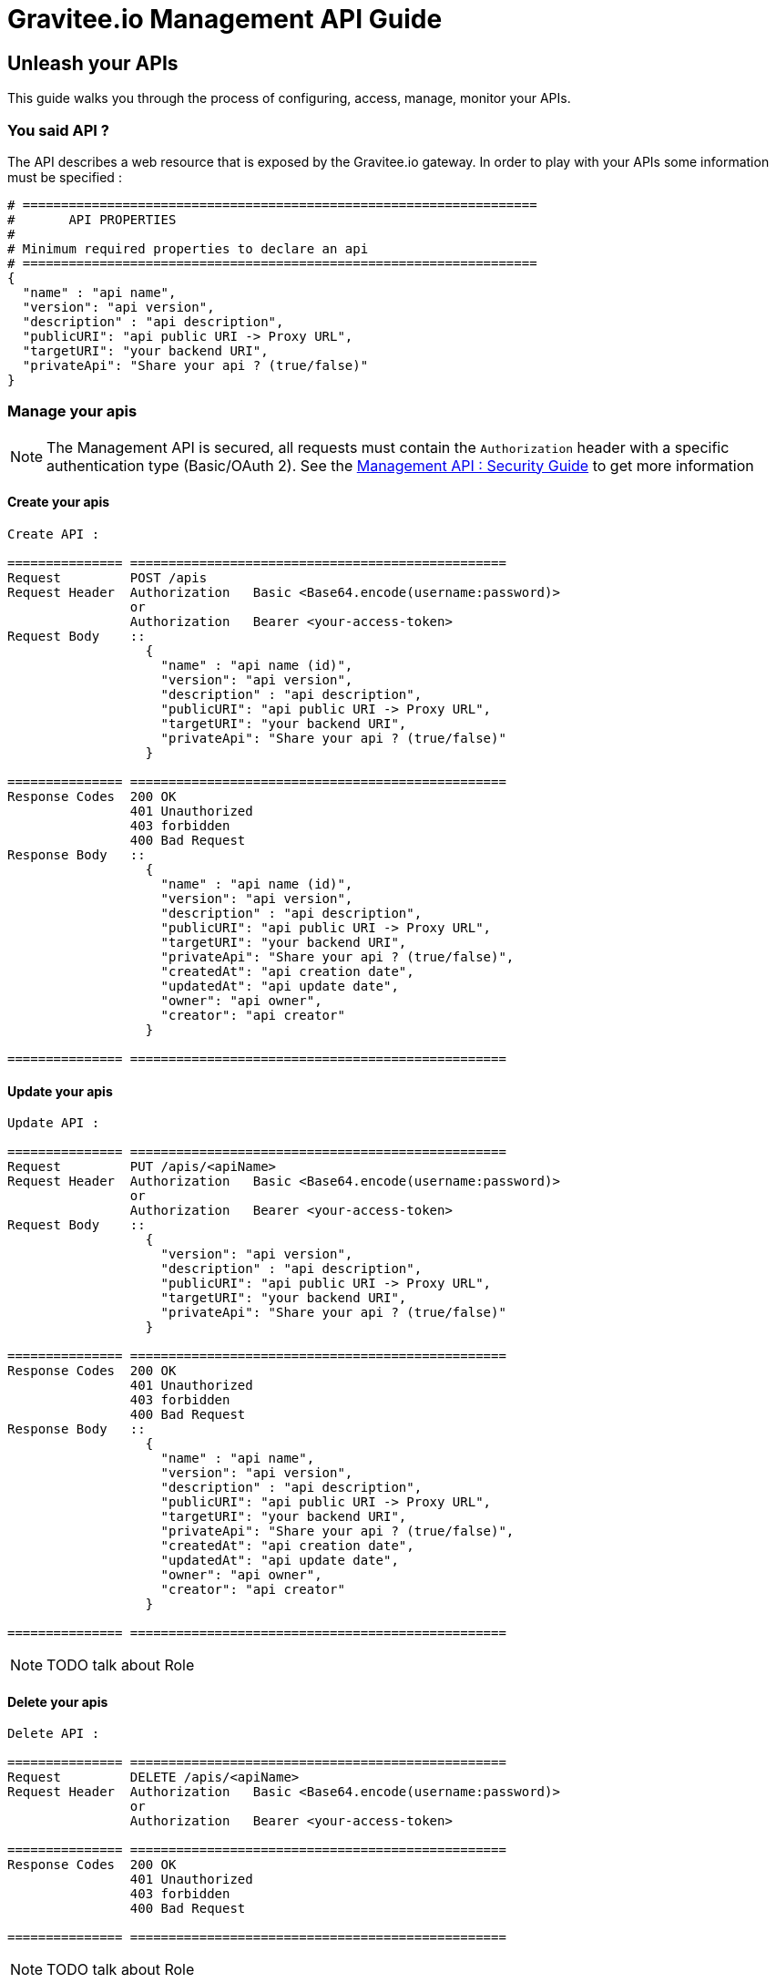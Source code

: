 [[gravitee-management-api-api]]
= Gravitee.io Management API Guide

== Unleash your APIs

This guide walks you through the process of configuring, access, manage, monitor your APIs. 

=== You said API ?

The API describes a web resource that is exposed by the 	Gravitee.io gateway. In order to play with your APIs some information must be specified :

[source]
----
# ===================================================================
#	API PROPERTIES
#
# Minimum required properties to declare an api
# ===================================================================
{
  "name" : "api name",
  "version": "api version",
  "description" : "api description",
  "publicURI": "api public URI -> Proxy URL",
  "targetURI": "your backend URI",
  "privateApi": "Share your api ? (true/false)"
}
----

=== Manage your apis

NOTE: The Management API is secured, all requests must contain the `Authorization` header with a specific authentication type (Basic/OAuth 2). See the <<management-api-security.adoc#,Management API : Security Guide>> to get more information

==== Create your apis

[source]
----
Create API :

=============== =================================================
Request         POST /apis
Request Header  Authorization   Basic <Base64.encode(username:password)>
                or
                Authorization   Bearer <your-access-token>
Request Body    ::
                  {
                    "name" : "api name (id)",
                    "version": "api version",
                    "description" : "api description",
                    "publicURI": "api public URI -> Proxy URL",
                    "targetURI": "your backend URI",
                    "privateApi": "Share your api ? (true/false)"
                  }

=============== =================================================
Response Codes  200 OK
                401 Unauthorized
                403 forbidden
                400 Bad Request
Response Body   ::
                  {
                    "name" : "api name (id)",
                    "version": "api version",
                    "description" : "api description",
                    "publicURI": "api public URI -> Proxy URL",
                    "targetURI": "your backend URI",
                    "privateApi": "Share your api ? (true/false)",
                    "createdAt": "api creation date",
                    "updatedAt": "api update date",
                    "owner": "api owner",
                    "creator": "api creator"
                  }

=============== =================================================
----

==== Update your apis

[source]
----
Update API :

=============== =================================================
Request         PUT /apis/<apiName>
Request Header  Authorization   Basic <Base64.encode(username:password)>
                or
                Authorization   Bearer <your-access-token>
Request Body    ::
                  {
                    "version": "api version",
                    "description" : "api description",
                    "publicURI": "api public URI -> Proxy URL",
                    "targetURI": "your backend URI",
                    "privateApi": "Share your api ? (true/false)"
                  }

=============== =================================================
Response Codes  200 OK
                401 Unauthorized
                403 forbidden
                400 Bad Request
Response Body   ::
                  {
                    "name" : "api name",
                    "version": "api version",
                    "description" : "api description",
                    "publicURI": "api public URI -> Proxy URL",
                    "targetURI": "your backend URI",
                    "privateApi": "Share your api ? (true/false)",
                    "createdAt": "api creation date",
                    "updatedAt": "api update date",
                    "owner": "api owner",
                    "creator": "api creator"
                  }

=============== =================================================
----

NOTE: TODO talk about Role

==== Delete your apis

[source]
----
Delete API :

=============== =================================================
Request         DELETE /apis/<apiName>
Request Header  Authorization   Basic <Base64.encode(username:password)>
                or
                Authorization   Bearer <your-access-token>

=============== =================================================
Response Codes  200 OK
                401 Unauthorized
                403 forbidden
                400 Bad Request

=============== =================================================
----

NOTE: TODO talk about Role

==== Start/Stop your apis

TODO talk about Lifecycle functionality

[source]
----
Start/Stop an API :

=============== =================================================
Request         POST /apis/<apiName>?action=START|STOP
Request Header  Authorization   Basic <Base64.encode(username:password)>
                or
                Authorization   Bearer <your-access-token>

=============== =================================================
Response Codes  200 OK
                401 Unauthorized
                403 forbidden
                400 Bad Request

=============== =================================================
----

NOTE: TODO talk about Role

==== List apis

[source]
----
List APIs :

=============== =================================================
Request         GET /apis
Request Header  Authorization   Basic <Base64.encode(username:password)>
                or
                Authorization   Bearer <your-access-token>

=============== =================================================
Response Codes  200 OK
                401 Unauthorized
                403 forbidden
                400 Bad Request
Response Body   ::
                  [
                    {
                      "name" : "api name",
                      "version": "api version",
                      "description" : "api description",
                      "publicURI": "api public URI -> Proxy URL",
                      "targetURI": "your backend URI",
                      "privateApi": "Share your api ? (true/false)",
                      "createdAt": "api creation date",
                      "updatedAt": "api update date",
                      "owner": "api owner",
                      "creator": "api creator"
                    },

                    {
                      "name" : "api 2 name",
                      "version": "api 2 version",
                      "description" : "api 2 description",
                      "publicURI": "api 2 public URI -> Proxy URL",
                      "targetURI": "your backend URI",
                      "privateApi": "Share your api ? (true/false)",
                      "createdAt": "api 2 creation date",
                      "updatedAt": "api 2 update date",
                      "owner": "api 2 owner",
                      "creator": "api 2 creator"
                    },

                    ...
                  ] 

=============== =================================================
----

NOTE: Public APIs and your APIs will be retrieve. TODO talk about Role

==== Retrieve api

[source]
----
Get an API :

=============== =================================================
Request         GET /apis/<apiName>
Request Header  Authorization   Basic <Base64.encode(username:password)>
                or
                Authorization   Bearer <your-access-token>

=============== =================================================
Response Codes  200 OK
                401 Unauthorized
                403 forbidden
                400 Bad Request
Response Body   ::
                  {
                    "name" : "api name",
                    "version": "api version",
                    "description" : "api description",
                    "publicURI": "api public URI -> Proxy URL",
                    "targetURI": "your backend URI",
                    "privateApi": "Share your api ? (true/false)",
                    "createdAt": "api creation date",
                    "updatedAt": "api update date",
                    "owner": "api owner",
                    "creator": "api creator"
                  }

=============== =================================================
----

NOTE: TODO talk about Role

=== Extend your apis 

==== Policies

NOTE: See <<management-api-policy.adoc#,Policy Guide>> to apply Policies to your API.

==== Documentation

Gravitee.io Management API lets you to describe your API to provide an interactive documentation to your users. You can provide documentation like Swagger/Raml interactive specification or more general information via Markdown documentation.

NOTE: Generate Swagger/RAML/Markdown files are available through the Gravitee Management API Web UI.

===== Create your documentation pages

[source]
----
Create documentation page :

=============== =================================================
Request         POST /documentation
Request Header  Authorization   Basic <Base64.encode(username:password)>
                or
                Authorization   Bearer <your-access-token>
Request Body    ::
                  {
                    "name" : "documentation page name (id)",
                    "type": "documentation page type => MARKDOWN|RAML|SWAGGER",
                    "title" : "documentation page title",
                    "content": "documentation page content",
                    "apiName": "api name for the current documentation page"
                  }

=============== =================================================
Response Codes  200 OK
                401 Unauthorized
                403 forbidden
                400 Bad Request
Response Body   ::
                  {
                    "name" : "documentation page name (id)",
                    "type": "documentation page type => MARKDOWN|RAML|SWAGGER",
                    "title" : "documentation page title",
                    "content": "documentation page content",
                    "apiName": "api name for the current documentation page",
                    "order": "documentation page order compare to all api documentation pages",
                    "createdAt": "documentation page creation date",
                    "updatedAt": "documentation page update date",
                    "lastContributor": "documentation page last contributor"
                  }

=============== =================================================
----

NOTE: TODO talk about Role

===== Update your documentation pages

[source]
----
Update documentation page :

=============== =================================================
Request         POST /documentation/pages/<page_name>/edit
Request Header  Authorization   Basic <Base64.encode(username:password)>
                or
                Authorization   Bearer <your-access-token>
Request Body    ::
                  {
                    "title" : "documentation page title",
                    "content": "documentation page content",
                  }

=============== =================================================
Response Codes  200 OK
                401 Unauthorized
                403 forbidden
                400 Bad Request
Response Body   ::
                  {
                    "name" : "documentation page name (id)",
                    "type": "documentation page type => MARKDOWN|RAML|SWAGGER",
                    "title" : "documentation page title",
                    "content": "documentation page content",
                    "apiName": "api name for the current documentation page",
                    "order": "documentation page order compare to all api documentation pages",
                    "createdAt": "documentation page creation date",
                    "updatedAt": "documentation page update date",
                    "lastContributor": "documentation page last contributor"
                  }

=============== =================================================
----

NOTE: TODO talk about Role

===== Delete your documentation pages

[source]
----
Delete documentation page :

=============== =================================================
Request         POST /documentation/pages/<page_name>/delete
Request Header  Authorization   Basic <Base64.encode(username:password)>
                or
                Authorization   Bearer <your-access-token>

=============== =================================================
Response Codes  200 OK
                401 Unauthorized
                403 forbidden
                400 Bad Request

=============== =================================================
----

NOTE: TODO talk about Role

===== List API documentations pages

===== Delete your documentation pages

[source]
----
List api's documentation pages :

=============== =================================================
Request         GET /documentation/pages/<api_name>
Request Header  Authorization   Basic <Base64.encode(username:password)>
                or
                Authorization   Bearer <your-access-token>

=============== =================================================
Response Codes  200 OK
                401 Unauthorized
                403 forbidden
                400 Bad Request

Response Body   ::
                  [
                    {
                      "name" : "documentation page name (id)",
                      "type": "documentation page type => MARKDOWN|RAML|SWAGGER",
                      "title" : "documentation page title",
                      "content": "documentation page content",
                      "apiName": "api name for the current documentation page",
                      "order": "documentation page order",
                      "createdAt": "documentation page creation date",
                      "updatedAt": "documentation page update date",
                      "lastContributor": "documentation page last contributor"
                    },

                    {
                      "name" : "documentation page 2 name (id)",
                      "type": "documentation page 2 type => MARKDOWN|RAML|SWAGGER",
                      "title" : "documentation page 2 title",
                      "content": "documentation page 2 content",
                      "apiName": "api name for the current documentation page 2",
                      "order": "documentation page 2 order",
                      "createdAt": "documentation page 2 creation date",
                      "updatedAt": "documentation page 2 update date",
                      "lastContributor": "documentation page 2 last contributor"
                    },

                    ...
                  ]

=============== =================================================
----

NOTE: TODO talk about Role

===== Get API documentation content

[source]
----
Update documentation page :

=============== =================================================
Request         GET /documentation/pages/<page_name>/content
Request Header  Authorization   Basic <Base64.encode(username:password)>
                or
                Authorization   Bearer <your-access-token>

=============== =================================================
Response Codes  200 OK
                401 Unauthorized
                403 forbidden
                400 Bad Request
Response Body   ::
                 " CONTENT PAGE "
=============== =================================================
----

NOTE: TODO talk about Role
